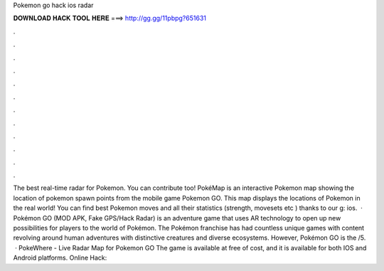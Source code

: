 Pokemon go hack ios radar

𝐃𝐎𝐖𝐍𝐋𝐎𝐀𝐃 𝐇𝐀𝐂𝐊 𝐓𝐎𝐎𝐋 𝐇𝐄𝐑𝐄 ===> http://gg.gg/11pbpg?651631

.

.

.

.

.

.

.

.

.

.

.

.

The best real-time radar for Pokemon. You can contribute too! PokéMap is an interactive Pokemon map showing the location of pokemon spawn points from the mobile game Pokemon GO. This map displays the locations of Pokemon in the real world! You can find best Pokemon moves and all their statistics (strength, movesets etc ) thanks to our g: ios.  · Pokémon GO (MOD APK, Fake GPS/Hack Radar) is an adventure game that uses AR technology to open up new possibilities for players to the world of Pokémon. The Pokémon franchise has had countless unique games with content revolving around human adventures with distinctive creatures and diverse ecosystems. However, Pokémon GO is the /5.  · PokeWhere - Live Radar Map for Pokemon GO The game is available at free of cost, and it is available for both IOS and Android platforms. Online Hack: 